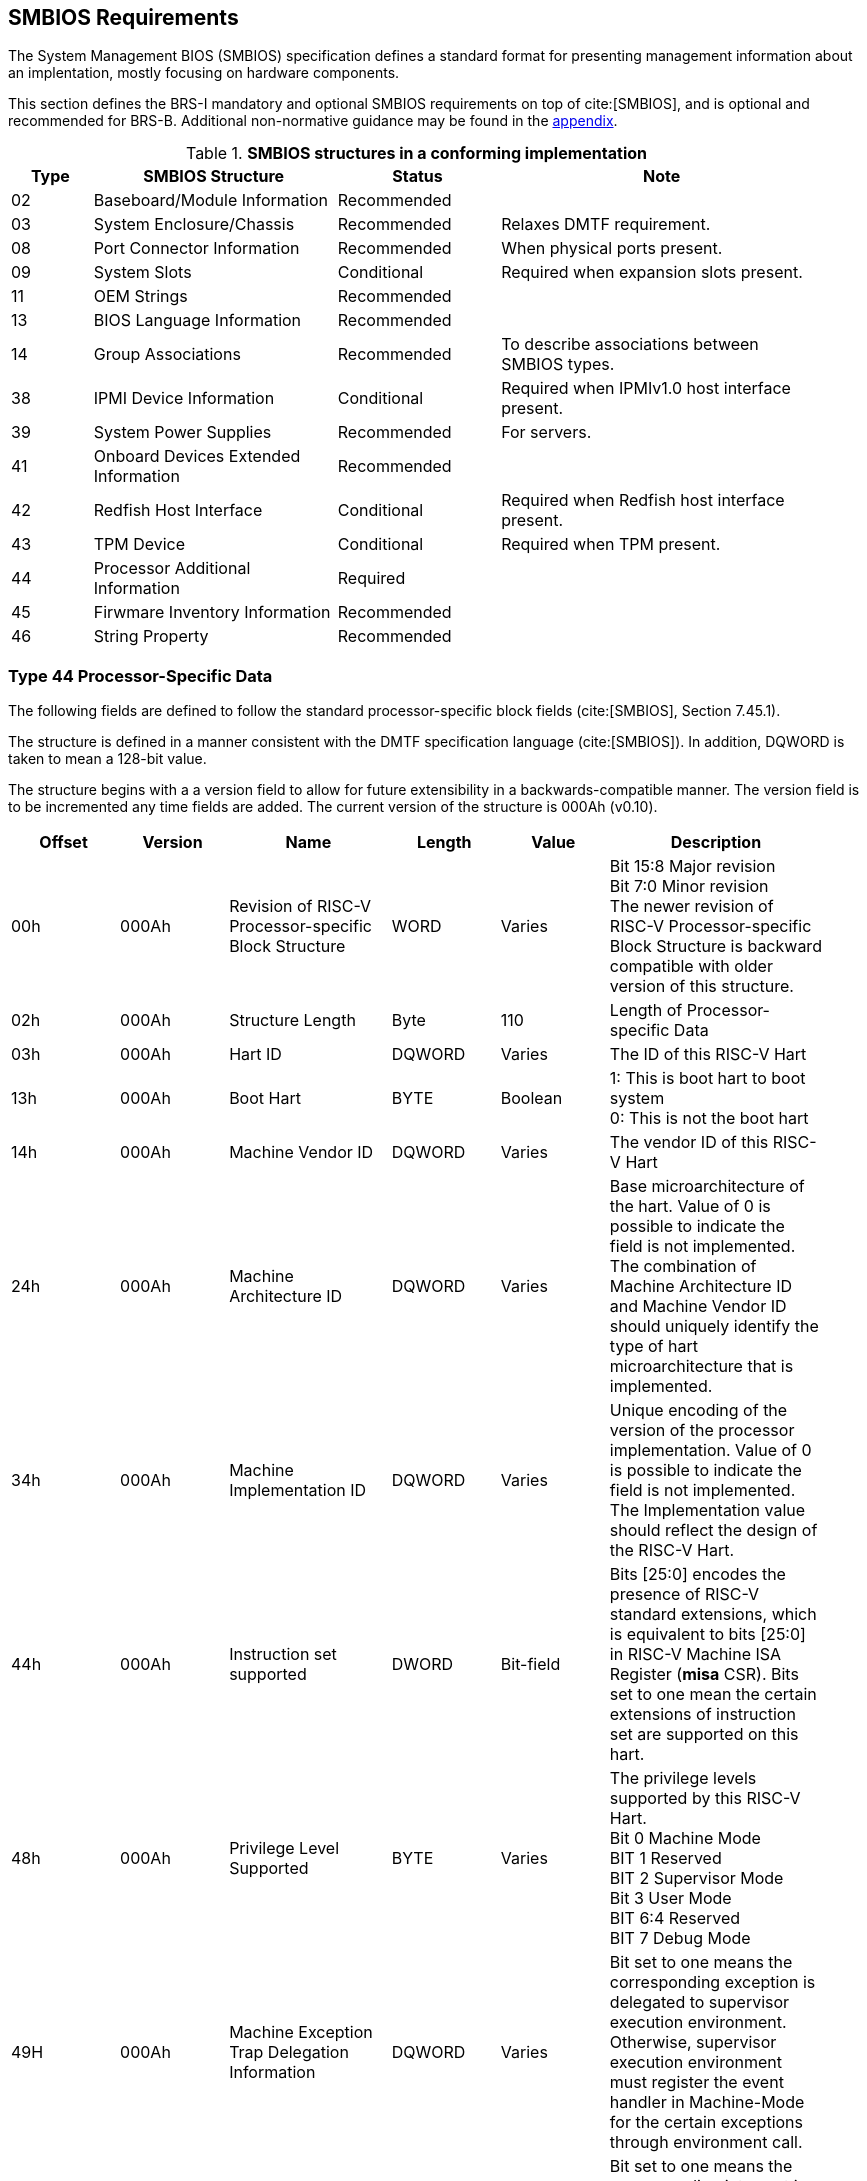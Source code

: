 [[smbios]]
== SMBIOS Requirements

The System Management BIOS (SMBIOS) specification defines a standard format for presenting management information about an implentation, mostly focusing on hardware components.

This section defines the BRS-I mandatory and optional SMBIOS requirements
on top of cite:[SMBIOS], and is optional and recommended for BRS-B. Additional non-normative guidance may be found in the <<smbios-guidance, appendix>>.

.*SMBIOS structures in a conforming implementation*
[cols="1,3,2,4", width=95%, align="center", options="header"]
|===
| Type | SMBIOS Structure                          | Status      | Note
| 02   | Baseboard/Module Information              | Recommended |
| 03   | System Enclosure/Chassis                  | Recommended | Relaxes DMTF requirement.
| 08   | Port Connector Information                | Recommended | When physical ports present.
| 09   | System Slots                              | Conditional | Required when expansion slots present.
| 11   | OEM Strings                               | Recommended |
| 13   | BIOS Language Information                 | Recommended |
| 14   | Group Associations                        | Recommended | To describe associations between SMBIOS types.
| 38   | IPMI Device Information                   | Conditional | Required when IPMIv1.0 host interface present.
| 39   | System Power Supplies                     | Recommended | For servers.
| 41   | Onboard Devices Extended Information      | Recommended |
| 42   | Redfish Host Interface                    | Conditional | Required when Redfish host interface present.
| 43   | TPM Device                                | Conditional | Required when TPM present.
| 44   | Processor Additional Information | Required    |
| 45   | Firwmare Inventory Information            | Recommended |
| 46   | String Property                           | Recommended |
|===

=== Type 44 Processor-Specific Data

The following fields are defined to follow the standard processor-specific block fields (cite:[SMBIOS], Section 7.45.1).

The structure is defined in a manner consistent with the DMTF specification
language (cite:[SMBIOS]). In addition, DQWORD is taken to mean a 128-bit value.

The structure begins with a
a version field to allow for future extensibility in a backwards-compatible
manner. The version field is to be incremented any time fields are added.
The current version of the structure is 000Ah (v0.10).

[cols="2,2,3,2,2,4", width=95%, align="center", options="header"]
|===
| Offset | Version | Name      | Length | Value   | Description
| 00h|000Ah|Revision of RISC-V Processor-specific Block Structure|WORD|Varies|Bit 15:8 Major revision +
Bit 7:0 Minor revision +
The newer revision of RISC-V Processor-specific Block
Structure is backward compatible with older version of this structure.
|02h|000Ah|Structure Length|Byte|110|Length of Processor-specific Data
| 03h| 000Ah| Hart ID| DQWORD| Varies| The ID of this RISC-V Hart
| 13h| 000Ah| Boot Hart| BYTE| Boolean| 1: This is boot hart to boot system +
0: This is not the boot hart
| 14h| 000Ah| Machine Vendor ID | DQWORD| Varies| The vendor ID of this
RISC-V Hart
| 24h| 000Ah| Machine Architecture ID| DQWORD| Varies| Base
microarchitecture of the hart. Value of 0 is possible to indicate the field is
not implemented. The combination of Machine Architecture ID and Machine Vendor
ID should uniquely identify the type of hart microarchitecture that is implemented.
| 34h| 000Ah| Machine Implementation ID| DQWORD| Varies| Unique encoding
of the version of the processor implementation. Value of 0 is possible to indicate
the field is not implemented. The Implementation value should reflect the design of
the RISC-V Hart.
| 44h| 000Ah| Instruction set supported| DWORD| Bit-field | Bits [25:0]
encodes the presence of RISC-V standard extensions, which is equivalent to bits
[25:0] in RISC-V Machine ISA Register (**misa** CSR). Bits set to one mean the
certain extensions of instruction set are supported on this hart.
| 48h| 000Ah| Privilege Level Supported| BYTE| Varies| The privilege levels
supported by this RISC-V Hart. +
Bit 0 Machine Mode +
BIT 1 Reserved +
BIT 2 Supervisor Mode +
Bit 3 User Mode +
BIT 6:4 Reserved +
BIT 7 Debug Mode
| 49H| 000Ah| Machine Exception Trap Delegation Information| DQWORD| Varies|
Bit set to one means the corresponding exception is delegated to supervisor execution
environment. Otherwise, supervisor execution environment must register the event
handler in Machine-Mode for the certain exceptions through environment call.
| 59H| 000Ah| Machine Interrupt Trap Delegation Information| DQWORD| Varies|
Bit set to one means the corresponding interrupt is delegated to supervisor execution
environment. Otherwise, supervisor execution environment must register the event
handler in Machine-Mode for the certain interrupts through environment.
| 69h| 000Ah| The register width (XLEN)| BYTE| ENUM| The width of register
supported by this RISC-V Hart
| 6Ah| 000Ah| Machine Mode native base integer ISA width (M-XLEN)| BYTE| ENUM|
The width (See below) of Machine Mode native base integer ISA supported by this RISC-V
Hart
| 6Bh| 000Ah| Reserved| BYTE| ENUM| Placeholder for Hypervisor Mode
| 6Ch| 000Ah| Supervisor Mode native base integer ISA width (S-XLEN)| BYTE| ENUM|
The width (See below) of Supervisor Mode native base integer ISA supported by this RISC-V
Hart
| 6Dh| 0000Ah| User Mode native base integer ISA width (U-XLEN)| BYTE| ENUM| The
width (See below) of the User Mode native base integer ISA supported by this RISC-V Hart
|===

=== Encoding of RISC-V Native Base Integer ISA Width

[cols="1,1", width=80%, align="center", options="header"]
|===
| Byte Value | Meaning
| 00h| Unsupported
| 01h| 32-bit
| 02h| 64-bit
| 03h| 128-bit
|===
